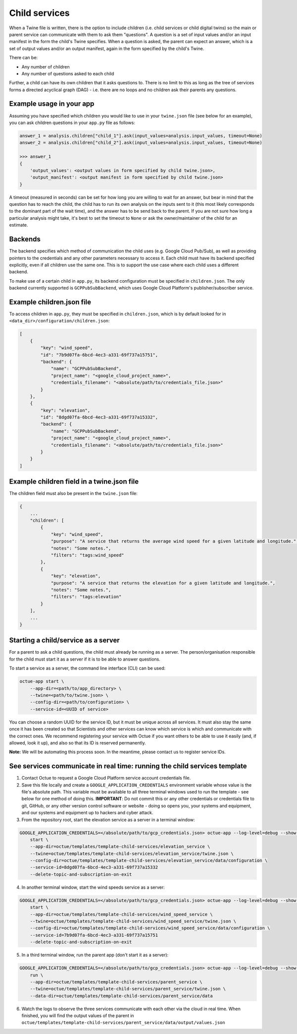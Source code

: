 .. _child_services:

==============
Child services
==============

When a Twine file is written, there is the option to include children (i.e. child services or child digital twins) so
the main or parent service can communicate with them to ask them "questions". A question is a set of input
values and/or an input manifest in the form the child's Twine specifies. When a question is asked, the parent can expect
an answer, which is a set of output values and/or an output manifest, again in the form specified by the child's Twine.

There can be:

- Any number of children
- Any number of questions asked to each child

Further, a child can have its own children that it asks questions to. There is no limit to this as long as the tree of
services forms a directed acyclical graph (DAG) - i.e. there are no loops and no children ask their parents any
questions.


-------------------------
Example usage in your app
-------------------------

Assuming you have specified which children you would like to use in your ``twine.json`` file (see below for an example),
you can ask children questions in your ``app.py`` file as follows:

.. code-block:: python

    answer_1 = analysis.children["child_1"].ask(input_values=analysis.input_values, timeout=None)
    answer_2 = analysis.children["child_2"].ask(input_values=analysis.input_values, timeout=None)

    >>> answer_1
    {
        'output_values': <output values in form specified by child twine.json>,
        'output_manifest': <output manifest in form specified by child twine.json>
    }


A timeout (measured in seconds) can be set for how long you are willing to wait for an answer, but bear in mind that the
question has to reach the child, the child has to run its own analysis on the inputs sent to it (this most likely
corresponds to the dominant part of the wait time), and the answer has to be send back to the parent. If you are not
sure how long a particular analysis might take, it's best to set the timeout to ``None`` or ask the owner/maintainer of
the child for an estimate.


--------
Backends
--------

The backend specifies which method of communication the child uses (e.g. Google Cloud Pub/Sub), as well as providing
pointers to the credentials and any other parameters necessary to access it. Each child must have its backend
specified explicitly, even if all children use the same one. This is to support the use case where each child uses a
different backend.

To make use of a certain child in ``app.py``, its backend configuration must be specified in ``children.json``. The only
backend currently supported is ``GCPPubSubBackend``, which uses Google Cloud Platform's publisher/subscriber service.


--------------------------
Example children.json file
--------------------------

To access children in ``app.py``, they must be specified in ``children.json``, which is by default looked for in
``<data_dir>/configuration/children.json``:

.. code-block:: javascript

    [
        {
            "key": "wind_speed",
            "id": "7b9d07fa-6bcd-4ec3-a331-69f737a15751",
            "backend": {
                "name": "GCPPubSubBackend",
                "project_name": "<google_cloud_project_name>",
                "credentials_filename": "<absolute/path/to/credentials_file.json>"
            }
        },
        {
            "key": "elevation",
            "id": "8dgd07fa-6bcd-4ec3-a331-69f737a15332",
            "backend": {
                "name": "GCPPubSubBackend",
                "project_name": "<google_cloud_project_name>",
                "credentials_filename": "<absolute/path/to/credentials_file.json>"
            }
        }
    ]


-------------------------------------------
Example children field in a twine.json file
-------------------------------------------

The children field must also be present in the ``twine.json`` file:

.. code-block:: javascript

    {
        ...
        "children": [
            {
                "key": "wind_speed",
                "purpose": "A service that returns the average wind speed for a given latitude and longitude.",
                "notes": "Some notes.",
                "filters": "tags:wind_speed"
            },
            {
                "key": "elevation",
                "purpose": "A service that returns the elevation for a given latitude and longitude.",
                "notes": "Some notes.",
                "filters": "tags:elevation"
            }
        ],
        ...
    }


------------------------------------
Starting a child/service as a server
------------------------------------

For a parent to ask a child questions, the child must already be running as a server. The person/organisation
responsible for the child must start it as a server if it is to be able to answer questions.

To start a service as a server, the command line interface (CLI) can be used:

.. code-block:: bash

    octue-app start \
        --app-dir=<path/to/app_directory> \
        --twine=<path/to/twine.json> \
        --config-dir=<path/to/configuration> \
        --service-id=<UUID of service>

You can choose a random UUID for the service ID, but it must be unique across all services. It must also stay the same
once it has been created so that Scientists and other services can know which service is which and communicate with the
correct ones. We recommend registering your service with Octue if you want others to be able to use it easily (and, if
allowed, look it up), and also so that its ID is reserved permanently.

**Note:** We will be automating this process soon. In the meantime, please contact us to register service IDs.


--------------------------------------------------------------------------
See services communicate in real time: running the child services template
--------------------------------------------------------------------------

1. Contact Octue to request a Google Cloud Platform service account credentials file.

2. Save this file locally and create a ``GOOGLE_APPLICATION_CREDENTIALS`` environment variable whose value is the file's absolute path. This variable must be available to all three terminal windows used to run the template - see below for one method of doing this. **IMPORTANT**: Do not commit this or any other credentials or credentials file to git, GitHub, or any other version control software or website - doing so opens you, your systems and equipment, and our systems and equipment up to hackers and cyber attack.

3. From the repository root, start the elevation service as a server in a terminal window:

.. code-block:: bash

    GOOGLE_APPLICATION_CREDENTIALS=</absolute/path/to/gcp_credentials.json> octue-app --log-level=debug --show-twined-logs
        start \
        --app-dir=octue/templates/template-child-services/elevation_service \
        --twine=octue/templates/template-child-services/elevation_service/twine.json \
        --config-dir=octue/templates/template-child-services/elevation_service/data/configuration \
        --service-id=8dgd07fa-6bcd-4ec3-a331-69f737a15332
        --delete-topic-and-subscription-on-exit

4. In another terminal window, start the wind speeds service as a server:

.. code-block:: bash

    GOOGLE_APPLICATION_CREDENTIALS=</absolute/path/to/gcp_credentials.json> octue-app --log-level=debug --show-twined-logs \
        start \
        --app-dir=octue/templates/template-child-services/wind_speed_service \
        --twine=octue/templates/template-child-services/wind_speed_service/twine.json \
        --config-dir=octue/templates/template-child-services/wind_speed_service/data/configuration \
        --service-id=7b9d07fa-6bcd-4ec3-a331-69f737a15751
        --delete-topic-and-subscription-on-exit

5. In a third terminal window, run the parent app (don't start it as a server):

.. code-block:: bash

    GOOGLE_APPLICATION_CREDENTIALS=</absolute/path/to/gcp_credentials.json> octue-app --log-level=debug --show-twined-logs \
        run \
        --app-dir=octue/templates/template-child-services/parent_service \
        --twine=octue/templates/template-child-services/parent_service/twine.json \
        --data-dir=octue/templates/template-child-services/parent_service/data

6. Watch the logs to observe the three services communicate with each other via the cloud in real time. When finished, you will find the output values of the parent in ``octue/templates/template-child-services/parent_service/data/output/values.json``
